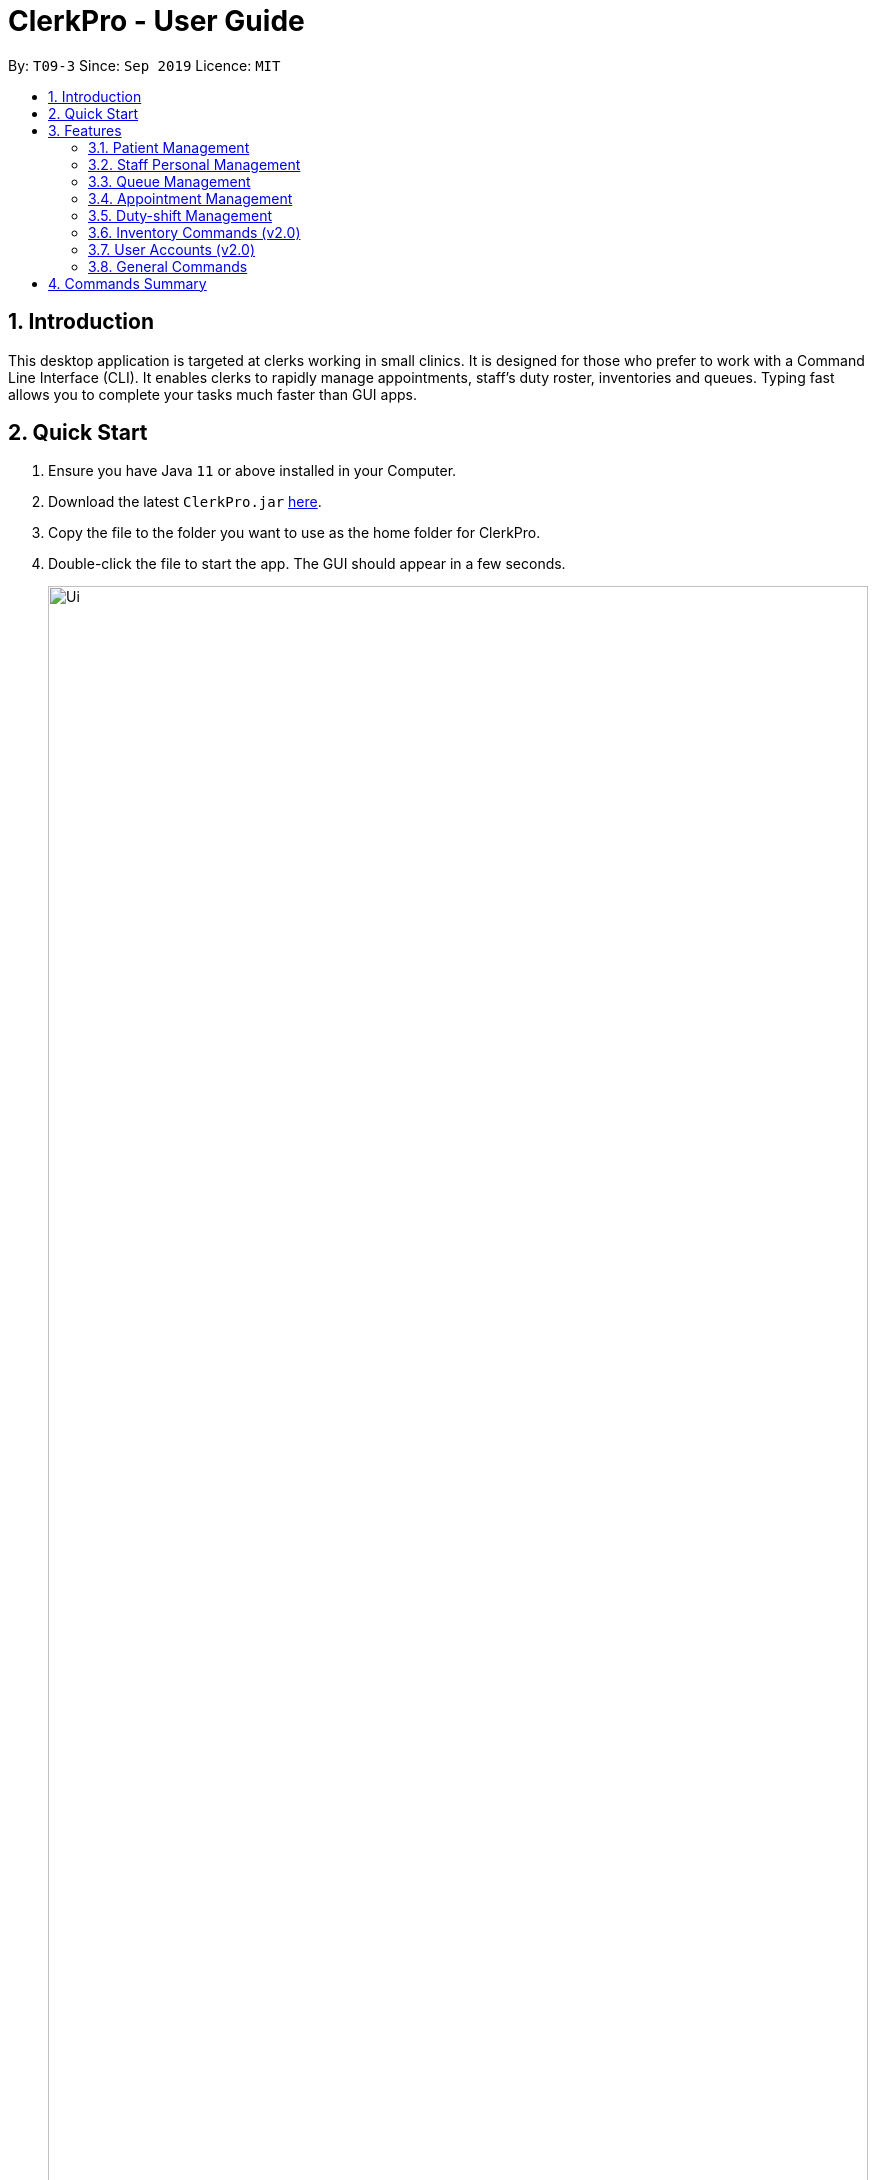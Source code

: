 = ClerkPro - User Guide
:site-section: UserGuide
:toc:
:toc-title:
:toc-placement: preamble
:sectnums:
:imagesDir: images
:stylesDir: stylesheets
:xrefstyle: full
:experimental:
ifdef::env-github[]
:tip-caption: :bulb:
:note-caption: :information_source:
endif::[]
:repoURL: https://github.com/AY1920S1-CS2103T-T09-3/main

By: `T09-3`      Since: `Sep 2019`      Licence: `MIT`

== Introduction

This desktop application is targeted at clerks working in small clinics. It is designed for those who prefer to work with a Command Line Interface (CLI). It enables clerks to rapidly manage appointments, staff's duty roster, inventories and queues. Typing fast allows you to complete your tasks much faster than GUI apps.

== Quick Start

.  Ensure you have Java `11` or above installed in your Computer.
.  Download the latest `ClerkPro.jar` link:{repoURL}/releases[here].
.  Copy the file to the folder you want to use as the home folder for ClerkPro.
.  Double-click the file to start the app. The GUI should appear in a few seconds.
+
image::Ui.png[width="100%"]
+
. You may navigate through the entire UI with kbd:[UP], kbd:[DOWN], kbd:[LEFT], kbd:[RIGHT] and kbd:[TAB].
. The figure below shows the layout.
+
image::Layout.PNG[width="100%"]
+
. Type the command in the command box and press kbd:[Enter] to execute it. +
e.g. typing *`help`* and pressing kbd:[Enter] will open the help window. Alternatively, just press kbd:[F1].
.  Some example commands you can try:


* `register -id E0000001A -name John Doe -phone 98765432 -email johnd@example.com -address John street, block 123, #01-01` : registers a patient named `John Doe`.
* `enqueue 001A` : enqueues patient with reference id `001A` into the queue. The patient `001A` must be registered.
* *`exit`* : exits the app.

.  Refer to <<Features>> for details of each command.

[[Features]]

== Features
// tag::ui[]
====
*AutoComplete & History*

* When the command box is blank, kbd:[UP] & kbd:[DOWN] will auto-fill the command box with commands previously entered. kbd:[UP] gives older commands and kbd:[DOWN] gives newer commands.

* When the command box is not blank, AutoComplete will come into action and tries to suggest commands that are available for whatever that has been typed. During which, you may traverse your selection of the suggestions via kbd:[UP] & kbd:[DOWN] then press kbd:[ENTER] to confirm selection.

*Full keyboard navigable UI*

* kbd:[LEFT] & kbd:[RIGHT] changes focus between OmniPanel and TabBar when focus is not on CommandBox.

* kbd:[TAB] changes focus from TabBar/OmniPanel to CommandBox and from CommandBox to TabBar.

====
// end::ui[]
====
*Command Format*

* Words in `<UPPER_CASE>` are the parameters to be supplied by the user e.g. in `register -name <NAME>`, `NAME` is a parameter which can be used as `register -name John Doe`.
* Items in square brackets are optional e.g `-name <NAME> [-tag <TAG>]` can be used as `-name John Doe -tag friend` or as `-name John Doe`.
* Items with `…`​ after them can be used multiple times including zero times e.g. `[-tag <TAG>]...` can be used as `{nbsp}` (i.e. 0 times), `-tag friend`, `-tag friend -tag family` etc.
* Parameters can be in any order e.g. if the command specifies `-name <NAME> -phone <PHONE_NUMBER>`, `-phone <PHONE_NUMBER> -name <NAME>` is also acceptable.
* A Reference Id refers to a case-insensitive string, of 3 to 10 (inclusive) alphanumeric characters, that can be used to uniquely identify a person, such as a membership number or NRIC.
A `<PATIENT_REFERENCE_ID>` refers to the reference id which belongs to a patient. Whereas, a `<STAFF_REFERENCE_ID>` refers to the reference id of a staff doctor.
Words in `<UPPER_CASE>` are the parameters to be supplied by the user e.g. in `register -name <NAME>`, `NAME` is a parameter which can be used as `register -name John Doe`.

====

IMPORTANT: All timings are based on the system's clock.

=== Patient Management

==== Searches patient by arguments: `patient` ====

Filters patients whose reference ids, names or phone number contains the given keyword. +
If no search keyword is provided, all registered patients will be displayed. +

Format: `patient [<SEARCH_KEYWORD>]`

==== Registers a new patient: `newpatient` ====

Registers a new patient. Only patient's reference id and name are compulsory fields +

Format:  `newpatient -id <PATIENT_REFERENCE_ID> -name <PATIENT_NAME> [-phone <PHONE_NUM>]
 [-email <EMAIL>] [-address <ADDRESS>] [-tag <Tags>]...`

IMPORTANT: As a design decision, undoing the registration of a patient is allowed, via the `undo` command.
However, though our target users are clerks working at clinics, our clients would be the employers and stakeholders of said clinics.
Hence, the user *should not have administrative privilege to unregister any patient already in the system.*

==== Updates patients’ profiles: `editpatient` ====

Updates the particulars of a patients +

NOTE: Must be in the patient listing screen for this command to be accepted. +

IMPORTANT: Editing tags will overwrite all existing tags. +

Format: `editpatient -entry <ENTRY_ID> [-id <PATIENT_REFERENCE_ID>] [-name <NAME>] [-phone <PHONE_NUM>]
 [-email <EMAIL>] [-address <ADDRESS>] [-tag <Tags>]...`


=== Staff Personal Management ===

====  Searches staff doctor by arguments: `doctor` ====

Filters staff doctor whose reference ids, names or phone number contains the given keyword. +
If no search keyword is provided, all registered doctors will be displayed. +

Format: `doctor [<SEARCH_KEYWORD>]`

==== Registers a new doctor: `newdoctor` ====

Registers a new doctor. Only doctor's reference id and name are compulsory fields. +

Format: `newdoctor -id <STAFF_REFERENCE_ID> -name <NAME> [-phone <PHONE_NUM>]
 [-email <EMAIL>] [-address <ADDRESS>] [-tag <TAGS>]...`

IMPORTANT: As a design decision, undoing the registration of a staff doctor is allowed, via the `undo` command.
However, though our target users are clerks working at clinics, our clients would be the employers and stakeholders of said clinics.
Hence, the user *should not have administrative privilege to unregister any staff doctor already in the system.*

==== Updates a doctor's profile: `editdoctor` ====

If user is in the doctors listing screen, updates any change for doctor’s profiles. +

NOTE: Must be in the staff listing screen for this command to be accepted. +

IMPORTANT: Editing tags will overwrite all existing tags. +

Format: `editdoctor -entry <ENTRY_ID> [-id <STAFF_REFERENCE_ID>] [-name <NAME>] [-phone <PHONE_NUM>]
[-email <EMAIL>] [-address <ADDRESS>] [-tag <Tags>]...`

==== Marks the doctor as on-duty: `onduty` ====

Marks the doctor, based on the index given, as on-duty and adds him/her to a list of on-duty doctors. +

Format: `onduty <ON_DUTY_DOCTOR_ENTRY_ID>`

==== Marks the doctor as off-duty: `offduty` ====

Marks the doctor, based on the index given, as off-duty and removes him/her from the list. +

Format: `offduty <ON_DUTY_DOCTOR_ENTRY_ID>`


=== Queue Management

==== Adds a patient to the queue: `enqueue` ====

Adds a patient to the queue based based on the patient's Id. The enqueued patient must be a registered. Staff members cannot be enqueued. +

Format: `enqueue <PATIENT_REFERENCE_ID>` +

==== Removes a patient from the queue: `dequeue` ====

Removes a patient from the queue based on their queue position. +

Format: `dequeue <QUEUE_INDEX>`

==== Assigns next patient to an available doctor : `next` ====
//todo add doctor first

Assigns the next patient in the queue to a doctor.. +

Format: `next <ENTRY_ID>`

==== Doctor takes a break: `break`  ====

Avoids directing patients to a doctor. e.g. Doctor is on a lunch break +

Format: `break <ENTRY_ID>`

==== Doctor resumes his/her duty: `resume` ====

Allows patients to be directed to a doctor. e.g. Doctor is back from his/her break. +

Format: `resume <ENTRY_ID>`


=== Appointment Management

==== Displays appointments: `appointments` ====

Displays a sorted list of upcoming appointments for the patient that is associated to the given `REFERENCE_ID`.
If no keyword is given, all upcoming appointments will be displayed. +
Format: `appointments [<REFERENCE_ID>]`

==== Schedules an appointment: `newappt` ====

Schedules a new appointments for a patient. +
NOTE: The appointment will be rejected by the system, if there are insufficient staff doctors on duty at the time of the appointment. +
e.g. Cannot schedule more appointments than available doctors on duty.

If both `-rec <INTERVALS>` and `-num <NUMBER_OF_TIMES>` fields are present, appointments of these `<NUMBER_OF_TIMES>` will be added to the patient
appointment schedule in `<INTERVALS>`. Otherwise, only one event will be added. +

If the optional field `[-end <END_TIMING>]` is absent, default end timing is 30 mins after start timing of the appointment. Otherwise, end Timing will be `[-end <END_TIMING>]`. +

The optional field `[-rec <INTERVALS>]` can be `-rec w`, `-rec m`, or `-rec y`.They represent to add weekly, monthly, yearly repeat appointment respectively.

Format: `newappt -id <PATIENT_REFERENCE_ID> -start <START_TIMING> [-end <END_TIMING>] [-rec <INTERVALS> -num <NUMBER_OF_TIMES>]`

==== Acknowledges a appointment: `ackappt` ====

Acknowledges an existing appointment once the patient has arrived +
Format: `ackappt <REFERENCE_ID>`

==== Cancels an appointment: `cancelappt` ====
Cancels the specified appointment. +

NOTE: To avoid accidental cancellation of another patient's appointments, the user must first narrow down the search to a single patient using the `appointments [<REFERENCE_ID>]` command. +

Format: `cancelappt <ENTRY_ID>`

==== Changes the appointment date: `editappt` ====

Changes the timing for an existing appointment. +
If no optional fields `[-end <END_TIMING>]` is present, default endTiming is 30 mins after startTiming. Otherwise new endTiming will be `[-end <END_TIMING>]`. +

NOTE: To avoid accidental rescheduling of another patient's appointments, the user must first narrow down the search to a single patient using the `appointments [<REFERENCE_ID>]` command. +

NOTE: The operation is rejected if there are insufficient staff doctors on duty at the time of the new appointment. +

Format: `editappt -entry <ENTRY_ID> -start <START_TIMING> [-end <END_TIMING>]`

==== Lists patients who have missed their appointments: `missappt` ====

Lists all appointments that are missed. +

NOTE: An appointment is considered missed if the appointment was not acknowledged and the current time has passed the appointment's end time.


Format: `missappt`

==== Sets missed appointments as settled/notified: `settleappt` ====

Settles and removes the missed appointment based on the given index. +
Settling refers to the user following up on contacting the patient who has missed his/her appointment. +

NOTE: Only missed appointments can be settled. The user must first display the missed appointment listing, using `missappt`, before using this command. +

Format: `settleappt <ENTRY_ID>`

==== Shows the empty slots: `slot` (v2.0) ====

List all the available empty slots for patients to make appointments +

Format: `slot -start <START_DATE>`

=== Duty-shift Management

==== Displays duty shifts: `shift` ====

Displays a sorted list of upcoming duty shifts for the staff doctors that is associated to the given `REFERENCE_ID`.
If no keyword is given, all upcoming appointments will be displayed. +

Format: `shifts [<REFERENCE_ID>]`

==== Adds a duty shift for a doctor: `newshift` ====

Adds a new duty shift for a doctor. +
If both -rec <INTERVALS> and -num <NUMBER_OF_TIMES> fields are present, duty shifts of these <NUMBER_OF_TIMES> will be added to the doctor duty roster in <INTERVALS>.
Otherwise, only one shift will be added. +

Format: `newshift -id <STAFF_REFERENCE_ID> -start <START_TIMING> -end <END_TIMING> [-rec REPEATEDLY -num REPEATED_TIMES]`

==== Cancels a duty shift for a doctor: `cancelshift` ====

Cancels the specified duty shift for a doctor based on the given entry index. +

NOTE: To avoid accidental cancellation of another doctor's shift, the user must first narrow down the search to a single doctor using the `shift [<REFERENCE_ID>]` command. +

NOTE: The operation is rejected if it results in there being more appointments than staff doctors on duty at any given point in time. The appointments affected by the deletion of the duty shift must be resolved first. +

Format: `cancelshift <ENTRY_ID>`

==== Changes the duty shift for a doctor: `editshift` ====

Changes the timing of an existing duty shift based on the given entry index.  +

NOTE: To avoid accidental cancellation of another doctor's shift, the user must first narrow down the search to a single doctor using the `shift [<REFERENCE_ID>]` command. +

NOTE: The operation is rejected if it results in there being more appointments than staff doctors on duty at any given point in time. +

The patient's appointment affected by the deletion of the duty shift must be resolved first. +

Format: `editshift -entry <ENTRY_ID> -start <START_TIMING> -end <END_TIMING>`

=== Inventory Commands (v2.0) ===

==== Views the inventory: `inventory` (v2.0) ====

Displays the medicine inventory. +

Format: `inventory`

==== Views the inventory: `prescription` (v2.0) ====

Displays the prescription. A prescription is a list of medications prescribed by the doctor. +

Format: `prescription <PRESCRIPTION_ID | PRESCRIPTION_NAME>`

=== User Accounts (v2.0) ===

==== Login: `login` (v2.0) ====

Login with your username and password. The user will then be prompted to enter their password. +

Format: `login <USER_NAME>`

==== Logout: `logout` (v2.0) ====

Logout from your account +

Format: `logout`

=== General Commands ===

Note: Search actions refers to the `patient`, `doctor`, `appointments` and `shift` commands.

==== Views help: `help` ====

Displays the help window. +

Format: `help`

==== Exits program: `exit` ====

Exits the program. +

Format: `exit`

==== Undo action: `undo` ====

Undoes an action. +
All except search actions can be undone.

Format: `undo`

==== Redo action: `redo` ====

Redo an action. +
All except search actions can be re-done.

Format: `redo`

== Commands Summary ==

* *Patient Management* +
** Search for patient using reference Id, name or phone number: `patient [<SEARCH_KEYWORD>]`
** Register new patient: `newpatient -id <PATIENT_REFERENCE_ID> -name <PATIENT_NAME> [-phone <PHONE_NUM>]
 [-email <EMAIL>] [-address <ADDRESS>] -num [-tag <Tags>]...`
** Edits patient details: `editpatient -entry <ENTRY_ID>[-id <PATIENT_REFERENCE_ID>]  [-name <NAME>] [-phone <PHONE_NUM>]
 [-email <EMAIL>] [-address <ADDRESS>] -num [-tag <Tags>]...`

* *On-Duty Doctors Management* +
** Search for doctors using reference Id, name or phone number: `doctor [<SEARCH_KEYWORD>]`
** Register new doctor: `newdoctor -id <STAFF_REFERENCE_ID> -name <NAME> [-phone <PHONE_NUM>] [-email <EMAIL>] [-address <ADDRESS>] [-tag <TAGS>]…`
** Edit doctor details: `editdoctor -entry <ENTRY_ID> [-id <STAFF_REFERENCE_ID>] [-name <NAME>]
[-phone <PHONE_NUM>] [-email <EMAIL>] [-address <ADDRESS>]-num`
** Mark doctor as on-duty: `onduty <ENTRY_ID>`
** Mark doctor as off-duty: `offduty <ENTRY_ID>`

* *Queue Management* +
** enqueue: `enqueue <PATIENT_REFERENCE_ID>`
** dequeue: `dequeue <QUEUE_INDEX>`
** Assigns next Patient in queue to doctor: `next <DOCTOR_ENTRY_ID>`
** Marks doctor on break: `break <DOCTOR_ENTRY_ID>`
** Marks doctor on resuming work: `resume <DOCTOR_ENTRY_ID>`

* *Appointment Management* +
** Search for appointments: `appointments [<REFERENCE_ID>]`
** Add new appointment: `newappt -id <REFERENCE_ID> -start <START_TIMING> [-end <END_TIMING>] [-rec <INTERVALS> -num <NUMBER_OF_TIMES>]`
** Edit appointment: `editappt -entry <ENTRY_ID> -start <START_TIMING> [-end <END_TIMING>]`
** Cancel appointment: `cancelappt <ENTRY_ID>`
** Acknowledge arrival of patient for appointment: `ackappt <REFERENCE_ID>`
** List all missed appointments: `missappt`
** Mark missed appointment as settled: `settleappt <ENTRY_ID>`

* *Duty-shift Management* +
** Search for shift: `shifts [<REFERENCE_ID>]`
** Add new shift: `newshift -id STAFF_REFERENCE_ID -start <START_TIMING> -end <END_TIMING> [-rec <INTERVALS> -num <NUMBER_OF_TIMES>]`
** Change shift: `editshift -entry <ENTRY_ID> -start <START_TIMING> -end <END_TIMING>`
** Cancel shift: `cancelshift <ENTRY_ID>`

* *Inventory commands (v2.0)* +
** inventory: `inventory`
** prescription: `prescription <PRESCRIPTION_ID | PRESCRIPTION_NAME>`

* *User Accounts (v2.0)* +
** login: `login <USER_NAME>`
** logout: `logout`

* *General Commands* +
** help: `help`
** exit: `exit`
** undo: `undo`
** redo: `redo`

